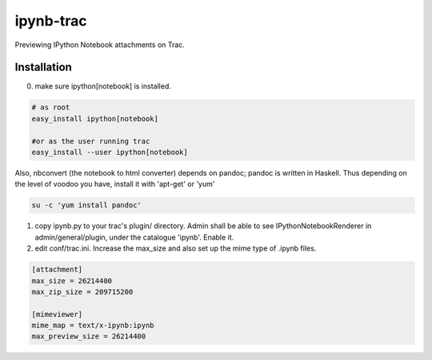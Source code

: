 ipynb-trac
=========

Previewing IPython Notebook attachments on Trac.

Installation
------------

0. make sure ipython[notebook] is installed.

.. code::

    # as root 
    easy_install ipython[notebook]

    #or as the user running trac
    easy_install --user ipython[notebook]
    
Also, nbconvert (the notebook to html converter) depends on pandoc;
pandoc is written in Haskell. Thus depending on the level of voodoo
you have, install it with 'apt-get' or 'yum'

.. code::

    su -c 'yum install pandoc'

1. copy ipynb.py to your trac's plugin/ directory. 
   Admin shall be able to see IPythonNotebookRenderer in 
   admin/general/plugin, under the catalogue 'ipynb'. 
   Enable it.

2. edit conf/trac.ini. 
   Increase the max_size and also set up the mime type of .ipynb files.

.. code:: ini

    [attachment]
    max_size = 26214400
    max_zip_size = 209715200

    [mimeviewer]
    mime_map = text/x-ipynb:ipynb
    max_preview_size = 26214400


